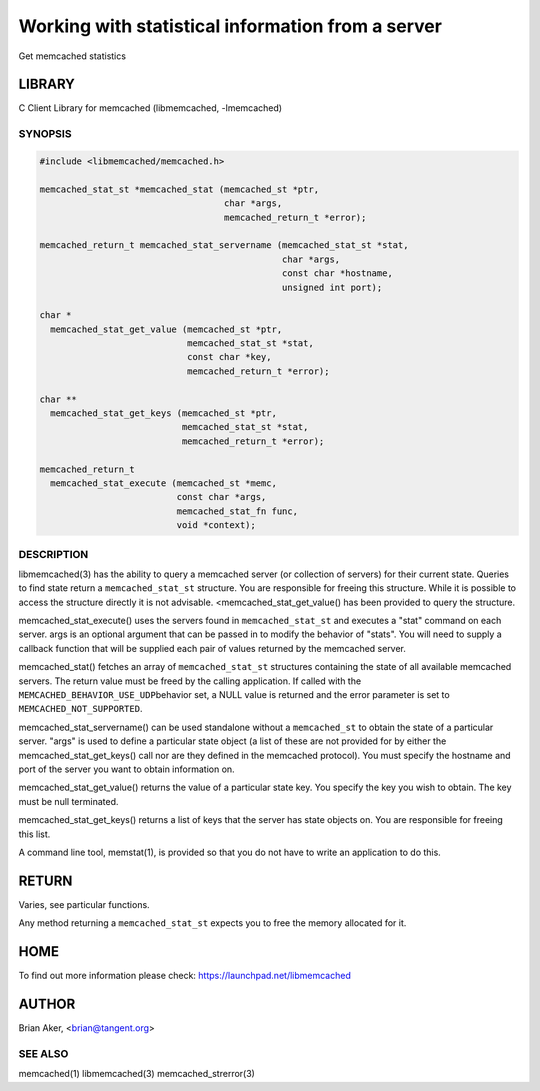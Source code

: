 ==================================================
Working with statistical information from a server
==================================================


Get memcached statistics


*******
LIBRARY
*******


C Client Library for memcached (libmemcached, -lmemcached)


--------
SYNOPSIS
--------



.. code-block:: perl

   #include <libmemcached/memcached.h>
 
   memcached_stat_st *memcached_stat (memcached_st *ptr,
                                      char *args,
                                      memcached_return_t *error);
 
   memcached_return_t memcached_stat_servername (memcached_stat_st *stat,
                                                 char *args, 
                                                 const char *hostname,
                                                 unsigned int port);
 
   char *
     memcached_stat_get_value (memcached_st *ptr,
                               memcached_stat_st *stat, 
                               const char *key,
                               memcached_return_t *error);
 
   char ** 
     memcached_stat_get_keys (memcached_st *ptr,
                              memcached_stat_st *stat, 
                              memcached_return_t *error);
 
   memcached_return_t
     memcached_stat_execute (memcached_st *memc,
                             const char *args,
                             memcached_stat_fn func,
                             void *context);



-----------
DESCRIPTION
-----------


libmemcached(3) has the ability to query a memcached server (or collection
of servers) for their current state. Queries to find state return a
\ ``memcached_stat_st``\  structure. You are responsible for freeing this structure.
While it is possible to access the structure directly it is not advisable.
<memcached_stat_get_value() has been provided to query the structure.

memcached_stat_execute() uses the servers found in \ ``memcached_stat_st``\  and 
executes a "stat" command on each server. args is an optional argument that 
can be passed in to modify the behavior of "stats". You will need to supply
a callback function that will be supplied each pair of values returned by
the memcached server.

memcached_stat() fetches an array of \ ``memcached_stat_st``\  structures containing
the state of all available memcached servers. The return value must be freed
by the calling application. If called with the \ ``MEMCACHED_BEHAVIOR_USE_UDP``\ 
behavior set, a NULL value is returned and the error parameter is set to 
\ ``MEMCACHED_NOT_SUPPORTED``\ .

memcached_stat_servername() can be used standalone without a \ ``memcached_st``\  to
obtain the state of a particular server.  "args" is used to define a
particular state object (a list of these are not provided for by either
the memcached_stat_get_keys() call nor are they defined in the memcached
protocol). You must specify the hostname and port of the server you want to
obtain information on.

memcached_stat_get_value() returns the value of a particular state key. You
specify the key you wish to obtain.  The key must be null terminated.

memcached_stat_get_keys() returns a list of keys that the server has state
objects on. You are responsible for freeing this list.

A command line tool, memstat(1), is provided so that you do not have to write
an application to do this.


******
RETURN
******


Varies, see particular functions.

Any method returning a \ ``memcached_stat_st``\  expects you to free the
memory allocated for it.


****
HOME
****


To find out more information please check:
`https://launchpad.net/libmemcached <https://launchpad.net/libmemcached>`_


******
AUTHOR
******


Brian Aker, <brian@tangent.org>


--------
SEE ALSO
--------


memcached(1) libmemcached(3) memcached_strerror(3)


